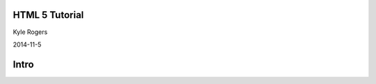 .. role:: raw-html(raw)
   :format: html

.. role:: bash(code)
   :language: bash

============
HTML 5 Tutorial
============

Kyle Rogers

2014-11-5

=====
Intro
=====

